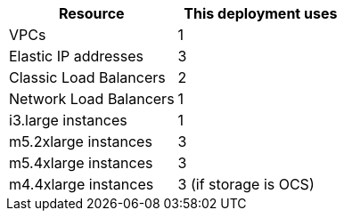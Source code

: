 // Replace the <n> in each row to specify the number of resources used in this deployment. Remove the rows for resources that aren’t used.
|===
|Resource |This deployment uses

// Space needed to maintain table headers
|VPCs |1
|Elastic IP addresses |3
|Classic Load Balancers |2
|Network Load Balancers |1
|i3.large instances |1
|m5.2xlarge instances |3
|m5.4xlarge instances |3
|m4.4xlarge instances |3 (if storage is OCS)
|===
